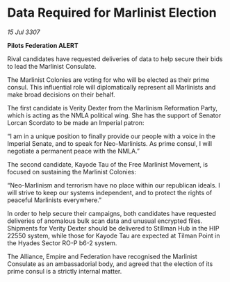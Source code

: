 * Data Required for Marlinist Election

/15 Jul 3307/

*Pilots Federation ALERT* 

Rival candidates have requested deliveries of data to help secure their bids to lead the Marlinist Consulate. 

The Marlinist Colonies are voting for who will be elected as their prime consul. This influential role will diplomatically represent all Marlinists and make broad decisions on their behalf. 

The first candidate is Verity Dexter from the Marlinism Reformation Party, which is acting as the NMLA political wing. She has the support of Senator Lorcan Scordato to be made an Imperial patron: 

“I am in a unique position to finally provide our people with a voice in the Imperial Senate, and to speak for Neo-Marlinists. As prime consul, I will negotiate a permanent peace with the NMLA.”  

The second candidate, Kayode Tau of the Free Marlinist Movement, is focused on sustaining the Marlinist Colonies: 

“Neo-Marlinism and terrorism have no place within our republican ideals. I will strive to keep our systems independent, and to protect the rights of peaceful Marlinists everywhere.” 

In order to help secure their campaigns, both candidates have requested deliveries of anomalous bulk scan data and unusual encrypted files. Shipments for Verity Dexter should be delivered to Stillman Hub in the HIP 22550 system, while those for Kayode Tau are expected at Tilman Point in the Hyades Sector RO-P b6-2 system.  

The Alliance, Empire and Federation have recognised the Marlinist Consulate as an ambassadorial body, and agreed that the election of its prime consul is a strictly internal matter.